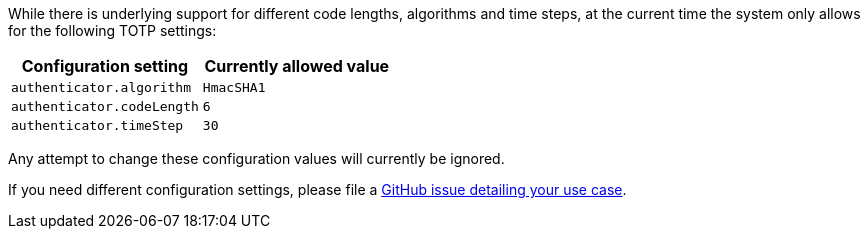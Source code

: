 While there is underlying support for different code lengths, algorithms and time steps, at the current time the system only allows for the following TOTP settings:

[cols="1,1"]  
|=== 
|Configuration setting | Currently allowed value

|`authenticator.algorithm`
|`HmacSHA1`

|`authenticator.codeLength`
|`6`

|`authenticator.timeStep`
|`30`

|=== 

Any attempt to change these configuration values will currently be ignored. 

If you need different configuration settings, please file a https://github.com/fusionauth/fusionauth-issues/issues[GitHub issue detailing your use case].

